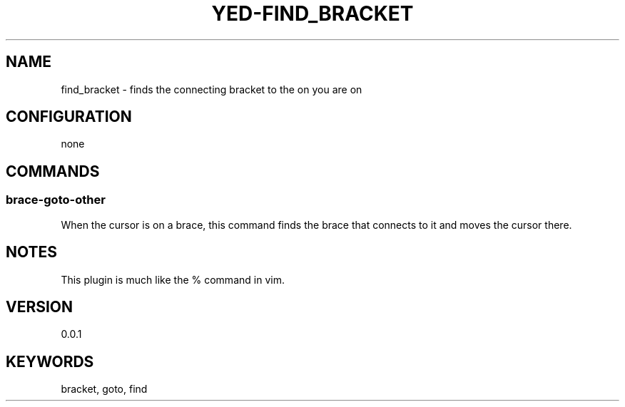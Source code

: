 .TH YED-FIND_BRACKET 7 "YED Plugin Manuals" "" "YED Plugin Manuals"
.SH NAME
find_bracket \- finds the connecting bracket to the on you are on
.SH CONFIGURATION
none
.SH COMMANDS
.SS brace-goto-other
When the cursor is on a brace, this command finds the brace that connects to it and moves the cursor there.
.SH NOTES
.P
This plugin is much like the % command in vim.
.SH VERSION
0.0.1
.SH KEYWORDS
bracket, goto, find
